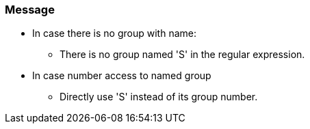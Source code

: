 === Message

* In case there is no group with name:
** There is no group named 'S' in the regular expression.
* In case number access to named group
** Directly use 'S' instead of its group number.
